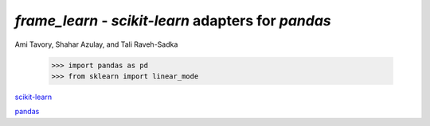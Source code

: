 `frame_learn` - `scikit-learn` adapters for `pandas`
===================================================

Ami Tavory, Shahar Azulay, and Tali Raveh-Sadka

    >>> import pandas as pd
    >>> from sklearn import linear_mode

`scikit-learn <http://scikit-learn.org/stable/>`_

`pandas <http://pandas.pydata.org/>`_

